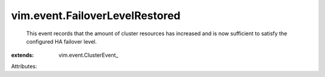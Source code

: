 
vim.event.FailoverLevelRestored
===============================
  This event records that the amount of cluster resources has increased and is now sufficient to satisfy the configured HA failover level.
:extends: vim.event.ClusterEvent_

Attributes:
